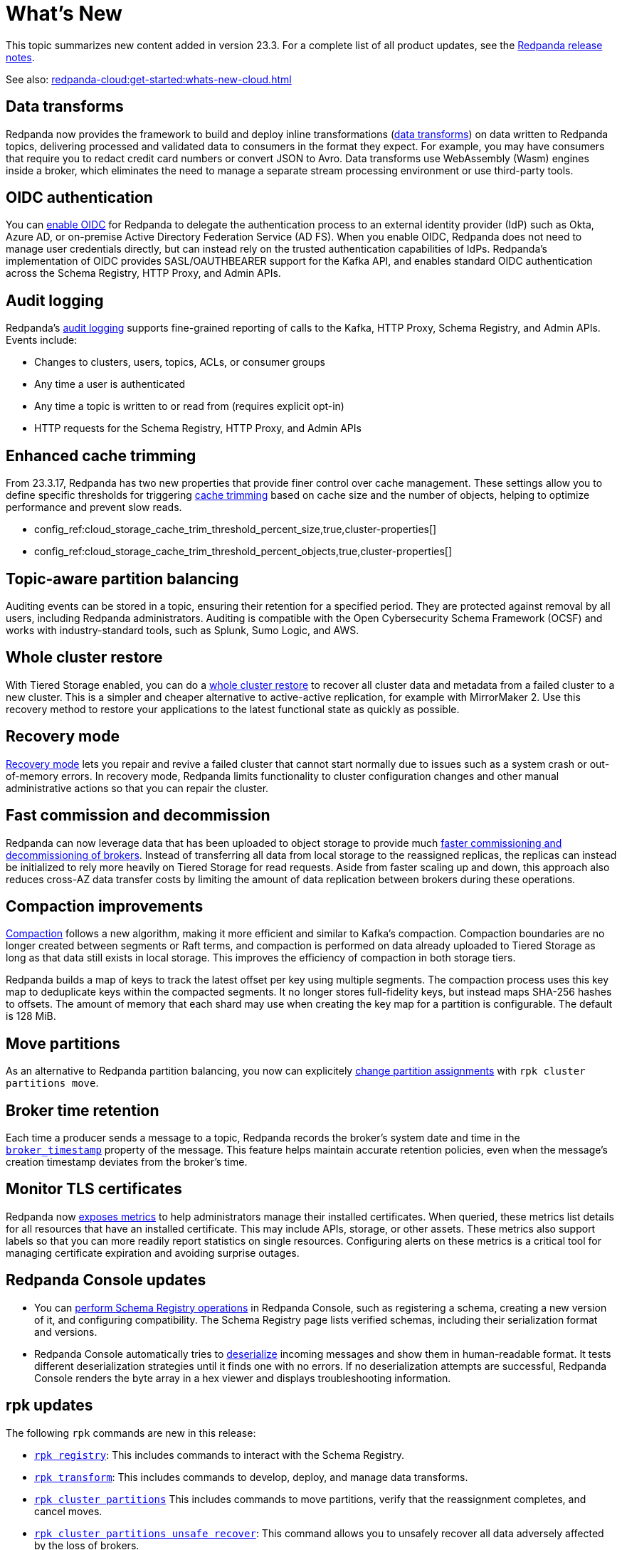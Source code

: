 = What's New
:description: Summary of new features and updates in the release.
:page-aliases: get-started:whats-new-233.adoc

This topic summarizes new content added in version 23.3. For a complete list of all product updates, see the https://github.com/redpanda-data/redpanda/releases/[Redpanda release notes^]. 

See also: xref:redpanda-cloud:get-started:whats-new-cloud.adoc[]

== Data transforms

Redpanda now provides the framework to build and deploy inline transformations (xref:develop:data-transforms/index.adoc[data transforms]) on data written to Redpanda topics, delivering processed and validated data to consumers in the format they expect. For example, you may have consumers that require you to redact credit card numbers or convert JSON to Avro. Data transforms use WebAssembly (Wasm) engines inside a broker, which eliminates the need to manage a separate stream processing environment or use third-party tools.

== OIDC authentication

You can xref:manage:security/authentication.adoc#enable-oidc[enable OIDC] for Redpanda to delegate the authentication process to an external identity provider (IdP) such as Okta, Azure AD, or on-premise Active Directory Federation Service (AD FS). When you enable OIDC, Redpanda does not need to manage user credentials directly, but can instead rely on the trusted authentication capabilities of IdPs. Redpanda's implementation of OIDC provides SASL/OAUTHBEARER support for the Kafka API, and enables standard OIDC authentication across the Schema Registry, HTTP Proxy, and Admin APIs.

== Audit logging 

Redpanda's xref:manage:audit-logging.adoc[audit logging] supports fine-grained reporting of calls to the Kafka, HTTP Proxy, Schema Registry, and Admin APIs. Events include:

* Changes to clusters, users, topics, ACLs, or consumer groups
* Any time a user is authenticated
* Any time a topic is written to or read from (requires explicit opt-in)
* HTTP requests for the Schema Registry, HTTP Proxy, and Admin APIs

== Enhanced cache trimming

From 23.3.17, Redpanda has two new properties that provide finer control over cache management. These settings allow you to define specific thresholds for triggering xref:manage:tiered-storage.adoc#cache-trimming[cache trimming] based on cache size and the number of objects, helping to optimize performance and prevent slow reads.

- config_ref:cloud_storage_cache_trim_threshold_percent_size,true,cluster-properties[]
- config_ref:cloud_storage_cache_trim_threshold_percent_objects,true,cluster-properties[]

== Topic-aware partition balancing 

Auditing events can be stored in a topic, ensuring their retention for a specified period. They are protected against removal by all users, including Redpanda administrators. Auditing is compatible with the Open Cybersecurity Schema Framework (OCSF) and works with industry-standard tools, such as Splunk, Sumo Logic, and AWS.

== Whole cluster restore

With Tiered Storage enabled, you can do a xref:manage:whole-cluster-restore.adoc[whole cluster restore] to recover all cluster data and metadata from a failed cluster to a new cluster. This is a simpler and cheaper alternative to active-active replication, for example with MirrorMaker 2. Use this recovery method to restore your applications to the latest functional state as quickly as possible.

== Recovery mode 

xref:manage:recovery-mode.adoc[Recovery mode] lets you repair and revive a failed cluster that cannot start normally due to issues such as a system crash or out-of-memory errors. In recovery mode, Redpanda limits functionality to cluster configuration changes and other manual administrative actions so that you can repair the cluster.

== Fast commission and decommission

Redpanda can now leverage data that has been uploaded to object storage to provide much xref:manage:tiered-storage.adoc#fast-commission-and-decommission[faster commissioning and decommissioning of brokers]. Instead of transferring all data from local storage to the reassigned replicas, the replicas can instead be initialized to rely more heavily on Tiered Storage for read requests. Aside from faster scaling up and down, this approach also reduces cross-AZ data transfer costs by limiting the amount of data replication between brokers during these operations. 

== Compaction improvements

xref:manage:cluster-maintenance/compaction-settings.adoc[Compaction] follows a new algorithm, making it more efficient and similar to Kafka's compaction. Compaction boundaries are no longer created between segments or Raft terms, and compaction is performed on data already uploaded to Tiered Storage as long as that data still exists in local storage. This improves the efficiency of compaction in both storage tiers.

Redpanda builds a map of keys to track the latest offset per key using multiple segments. The compaction process uses this key map to deduplicate keys within the compacted segments. It no longer stores full-fidelity keys, but instead maps SHA-256 hashes to offsets. The amount of memory that each shard may use when creating the key map for a partition is configurable. The default is 128 MiB. 

== Move partitions

As an alternative to Redpanda partition balancing, you now can explicitely xref:manage:cluster-maintenance/cluster-balancing.adoc#manually-move-partitions[change partition assignments] with `rpk cluster partitions move`.

== Broker time retention

Each time a producer sends a message to a topic, Redpanda records the broker's system date and time in the xref:develop:produce-data/configure-producers.adoc#broker-timestamps[`broker_timestamp`] property of the message. This feature helps maintain accurate retention policies, even when the message's creation timestamp deviates from the broker's time.

== Monitor TLS certificates

Redpanda now xref:reference:public-metrics-reference.adoc#tls_metrics[exposes metrics] to help administrators manage their installed certificates. When queried, these metrics list details for all resources that have an installed certificate. This may include APIs, storage, or other assets. These metrics also support labels so that you can more readily report statistics on single resources. Configuring alerts on these metrics is a critical tool for managing certificate expiration and avoiding surprise outages. 

== Redpanda Console updates

- You can xref:manage:schema-reg/schema-reg-ui.adoc[perform Schema Registry operations] in Redpanda Console, such as registering a schema, creating a new version of it, and configuring compatibility. The Schema Registry page lists verified schemas, including their serialization format and versions. 
- Redpanda Console automatically tries to xref:reference:console/record-deserialization.adoc[deserialize] incoming messages and show them in human-readable format. It tests different deserialization strategies until it finds one with no errors. If no deserialization attempts are successful, Redpanda Console renders the byte array in a hex viewer and displays troubleshooting information.

== rpk updates

The following `rpk` commands are new in this release:

- xref:reference:rpk/rpk-registry/rpk-registry.adoc[`rpk registry`]: This includes commands to interact with the Schema Registry.
- xref:reference:rpk/rpk-transform/rpk-transform.adoc[`rpk transform`]: This includes commands to develop, deploy, and manage data transforms.
- xref:reference:rpk/rpk-cluster/rpk-cluster-partitions.adoc[`rpk cluster partitions`] This includes commands to move partitions, verify that the reassignment completes, and cancel moves.
- xref:reference:rpk/rpk-cluster/rpk-cluster-partitions-unsafe-recover.adoc[`rpk cluster partitions unsafe recover`]: This command allows you to unsafely recover all data adversely affected by the loss of brokers.
- xref:reference:rpk/rpk-cluster/rpk-cluster-txn.adoc[`rpk cluster txn`] This includes commands to observe transactions and producers.

The following commands have new flags:

- xref:reference:rpk/rpk-acl/rpk-acl.adoc[`rpk acl`]
- xref:reference:rpk/rpk-container/rpk-container-start.adoc[`rpk container start`]
- xref:reference:rpk/rpk-profile/rpk-profile-create.adoc[`rpk profile create`]
- xref:reference:rpk/rpk-topic/rpk-topic-consume.adoc[`rpk topic consume`]
- xref:reference:rpk/rpk-topic/rpk-topic-produce.adoc[`rpk topic produce`]

The following commands have improved documentation or examples:

- xref:reference:rpk/rpk-cluster/rpk-cluster-config-set.adoc[`rpk cluster config set`]
- xref:reference:rpk/rpk-cluster/rpk-cluster-partitions-move-status.adoc[`rpk cluster partitions move-status`]
- xref:reference:rpk/rpk-debug/rpk-debug-bundle.adoc[`rpk debug bundle`]
- xref:reference:rpk/rpk-redpanda/rpk-redpanda-config-set.adoc[`rpk redpanda config set`]
- xref:reference:rpk/rpk-version.adoc[`rpk version`]  

== Deprecated features 

- The `delete_retention_ms` property has been xref:upgrade:deprecated/index.adoc[deprecated]. Use `log_retention_ms` instead. 
- The `rpk cluster storage recovery` command was renamed to `rpk cluster storage restore`. You can still use `rpk cluster storage recovery` as an alias.
- As of v23.3.2, the `space_management_enable_override` property, added as a workaround for prior versions of Redpanda, is no longer required. Redpanda now ignores this property.

== Documentation enhancements

- A new xref:reference:glossary.adoc[glossary] provides definitions helpful for working with Redpanda. Terms with hover text and a link to the glossary entry render with a dotted line; for example, glossterm:controller broker[].
- Documentation search now includes the option to search Redpanda blogs and videos. 
- xref:manage:cluster-maintenance/rolling-restart.adoc[Rolling restarts] involve restarting one broker at a time while the remaining brokers in your cluster continue running. The documentation has been clarified for restarts and upgrades.
- https://docs.redpanda.com/api/admin-api/#tag/Debugging/operation/get_cpu_profile[CPU profiler^]: There is a new Admin API endpoint to query the CPU profiler for troubleshooting. 

== Next steps

xref:manage:cluster-maintenance/rolling-upgrade.adoc[Upgrade Redpanda]
